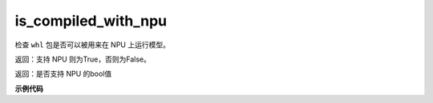 .. _cn_api_fluid_is_compiled_with_npu:

is_compiled_with_npu
-------------------------------

.. py:function:: paddle.fluid.is_compiled_with_npu()
检查 ``whl`` 包是否可以被用来在 NPU 上运行模型。

返回：支持 NPU 则为True，否则为False。

返回：是否支持 NPU 的bool值

**示例代码**

.. code-block:: python
    import paddle
    support_npu  = paddle.is_compiled_with_npu()

